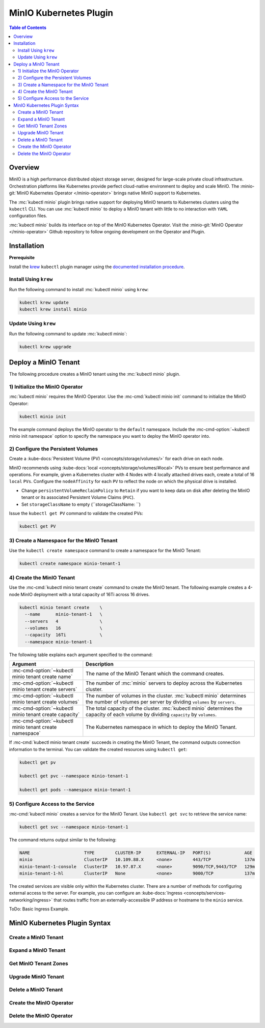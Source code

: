 .. _minio-kubernetes:

=======================
MinIO Kubernetes Plugin
=======================

.. default-domain:: minio

.. contents:: Table of Contents
   :local:
   :depth: 2

Overview
--------

MinIO is a high performance distributed object storage server, designed for
large-scale private cloud infrastructure. Orchestration platforms like
Kubernetes provide perfect cloud-native environment to deploy and scale MinIO.
The :minio-git:`MinIO Kubernetes Operator </minio-operator>` brings native MinIO
support to Kubernetes. 

The :mc:`kubectl minio` plugin brings native support for deploying MinIO
tenants to Kubernetes clusters using the ``kubectl`` CLI. You can use
:mc:`kubectl minio` to deploy a MinIO tenant with little to no interaction
with ``YAML`` configuration files. 

.. image:: /images/Kubernetes-Minio.svg
   :align: center
   :width: 90%
   :class: no-scaled-link
   :alt: Kubernetes Orchestration with the MinIO Operator facilitates automated deployment of MinIO clusters.

:mc:`kubectl minio` builds its interface on top of the
MinIO Kubernetes Operator. Visit the
:minio-git:`MinIO Operator </minio-operator>` Github repository to follow
ongoing development on the Operator and Plugin.

Installation
------------

**Prerequisite**

Install the `krew <https://github.com/kubernetes-sigs/krew>`__ ``kubectl`` 
plugin manager using the `documented installation procedure
<https://krew.sigs.k8s.io/docs/user-guide/setup/install/>`__. 

Install Using ``krew``
~~~~~~~~~~~~~~~~~~~~~~

Run the following command to install :mc:`kubectl minio` using ``krew``:

.. code-block:: shell
   :class: copyable

   kubectl krew update
   kubectl krew install minio

Update Using ``krew``
~~~~~~~~~~~~~~~~~~~~~

Run the following command to update :mc:`kubectl minio`:

.. code-block:: shell
   :class: copyable

   kubectl krew upgrade

Deploy a MinIO Tenant
---------------------

The following procedure creates a MinIO tenant using the
:mc:`kubectl minio` plugin.

1) Initialize the MinIO Operator
~~~~~~~~~~~~~~~~~~~~~~~~~~~~~~~~

:mc:`kubectl minio` requires the MinIO Operator. Use the
:mc-cmd:`kubectl minio init` command to initialize the MinIO Operator:

.. code-block:: shell
   :class: copyable

   kubectl minio init

The example command deploys the MinIO operator to the ``default`` namespace.
Include the :mc-cmd-option:`~kubectl minio init namespace` option to
specify the namespace you want to deploy the MinIO operator into.

2) Configure the Persistent Volumes
~~~~~~~~~~~~~~~~~~~~~~~~~~~~~~~~~~~

Create a :kube-docs:`Persistent Volume (PV) <concepts/storage/volumes/>`
for each drive on each node. 

MinIO recommends using :kube-docs:`local <concepts/storage/volumes/#local>` PVs
to ensure best performance and operations. For example, given a Kubernetes
cluster with 4 Nodes with 4 locally attached drives each, create a total of 16
``local`` ``PVs``. Configure the ``nodeAffinity`` for each ``PV`` to reflect
the node on which the physical drive is installed.

- Change ``persistentVolumeReclaimPolicy`` to ``Retain``
  if you want to keep data on disk after deleting the MinIO tenant or its
  associated Persistent Volume Claims (``PVC``). 

- Set ``storageClassName`` to empty (``storageClassName: ``)

Issue the ``kubectl get PV`` command to validate the created PVs:

.. code-block:: shell
   :class: copyable

   kubectl get PV

3) Create a Namespace for the MinIO Tenant
~~~~~~~~~~~~~~~~~~~~~~~~~~~~~~~~~~~~~~~~~~

Use the ``kubectl create namespace`` command to create a namespace for
the MinIO Tenant:

.. code-block:: shell
   :class: copyable

   kubectl create namespace minio-tenant-1

4) Create the MinIO Tenant
~~~~~~~~~~~~~~~~~~~~~~~~~~

Use the :mc-cmd:`kubectl minio tenant create` command to create the MinIO
tenant. The following example creates a 4-node MinIO deployment with a
total capacity of 16Ti across 16 drives.

.. code-block:: shell
   :class: copyable

   kubectl minio tenant create    \
     --name      minio-tenant-1   \
     --servers   4                \
     --volumes   16               \
     --capacity  16Ti             \
     --namespace minio-tenant-1

The following table explains each argument specified to the command:

.. list-table::
   :header-rows: 1
   :widths: 30 70
   :width: 100%

   * - Argument
     - Description

   * - :mc-cmd-option:`~kubectl minio tenant create name`
     - The name of the MinIO Tenant which the command creates.

   * - :mc-cmd-option:`~kubectl minio tenant create servers`
     - The number of :mc:`minio` servers to deploy across the Kubernetes 
       cluster.

   * - :mc-cmd-option:`~kubectl minio tenant create volumes`
     - The number of volumes in the cluster. :mc:`kubectl minio` determines the
       number of volumes per server by dividing ``volumes`` by ``servers``.

   * - :mc-cmd-option:`~kubectl minio tenant create capacity`
     - The total capacity of the cluster. :mc:`kubectl minio` determines the 
       capacity of each volume by dividing ``capacity`` by ``volumes``.

   * - :mc-cmd-option:`~kubectl minio tenant create namespace`
     - The Kubernetes namespace in which to deploy the MinIO Tenant.

If :mc-cmd:`kubectl minio tenant create` succeeds in creating the MinIO Tenant,
the command outputs connection information to the terminal. You can validate
the created resources using ``kubectl get``:

.. code-block:: shell
   :class: copyable

   kubectl get pv

   kubectl get pvc --namespace minio-tenant-1

   kubectl get pods --namespace minio-tenant-1

5) Configure Access to the Service
~~~~~~~~~~~~~~~~~~~~~~~~~~~~~~~~~~

:mc-cmd:`kubectl minio` creates a service for the MinIO Tenant.
Use ``kubectl get svc`` to retrieve the service name:

.. code-block:: shell
   :class: copyable

   kubectl get svc --namespace minio-tenant-1

The command returns output similar to the following:

.. code-block:: shell

   NAME                     TYPE        CLUSTER-IP      EXTERNAL-IP   PORT(S)             AGE
   minio                    ClusterIP   10.109.88.X     <none>        443/TCP             137m
   minio-tenant-1-console   ClusterIP   10.97.87.X      <none>        9090/TCP,9443/TCP   129m
   minio-tenant-1-hl        ClusterIP   None            <none>        9000/TCP            137m

The created services are visible only within the Kubernetes cluster. There
are a number of methods for configuring external access to the server. For
example, you can configure an
:kube-docs:`Ingress <concepts/services-networking/ingress>` that routes 
traffic from an externally-accessible IP address or hostname to the 
``minio`` service.

ToDo: Basic Ingress Example.


MinIO Kubernetes Plugin Syntax
------------------------------

.. mc:: kubectl minio

Create a MinIO Tenant
~~~~~~~~~~~~~~~~~~~~~

.. mc-cmd:: tenant create
   :fullpath:

   Creates a MinIO Tenant using the 
   :minio-git:`latest release <minio/minio/releases/latest>` of :mc:`minio`:

   ``minio/minio:latest``

   The command has the following syntax:

   .. code-block:: shell
      :class: copyable

      kubectl minio tenant create  \
        --names    NAME            \
        --servers  SERVERS         \
        --volumes  VOLUMES         \
        --capacity CAPACITY        \
        [OPTIONAL_FLAGS]

   The command supports the following arguments:

   .. mc-cmd:: name
      :option:

      *Required*

      The name of the MinIO tenant which the command creates. The
      name *must* be unique in the :mc-cmd:`~mc tenant create namespace`.

   .. mc-cmd:: servers
      :option:

      *Required*

      The number of :mc:`minio` servers to deploy on the Kubernetes cluster.
      
      Ensure that the specified number of 
      :mc-cmd-option:`~kubectl minio tenant create servers` does *not*
      exceed the number of nodes in the Kubernetes cluster. MinIO strongly
      recommends sizing the cluster to have one node per MinIO server.

   .. mc-cmd:: volumes
      :option:

      *Required*

      The number of volumes in the MinIO tenant. :mc:`kubectl minio`
      generates one Persistent Volume Claim (``PVC``) for each volume.
      :mc:`kubectl minio` divides the 
      :mc-cmd-option:`~kubectl minio tenant create capacity` by the number of
      volumes to determine the amount of ``resources.requests.storage`` to
      set for each ``PVC``.
      
      :mc:`kubectl minio` determines
      the number of ``PVC`` to associate to each :mc:`minio` server by dividing
      :mc-cmd-option:`~kubectl minio tenant create volumes` by 
      :mc-cmd-option:`~kubectl minio tenant create servers`.

      :mc:`kubectl minio` also configures each ``PVC`` with node-aware
      selectors, such that the :mc:`minio` server process uses a ``PVC``
      which correspond to a ``local`` Persistent Volume (``PV``) on the 
      same node running that process. This ensures that each process
      uses local disks for optimal performance.

      If the specified number of volumes exceeds the number of 
      ``PV`` available on the cluster, :mc:`kubectl minio tenant create`
      hangs and waits until the required ``PV`` exist.

   .. mc-cmd:: capacity
      :option:

      *Required*

      The total capacity of the MinIO tenant. :mc:`kubectl minio` divides
      the capacity by the number of
      :mc-cmd-option:`~kubectl minio tenant create volumes` to determine the 
      amount of ``resources.requests.storage`` to set for each
      Persistent Volume Claim (``PVC``).

      If the existing Persistent Volumes (``PV``) in the cluster cannot
      satisfy the requested storage, :mc:`kubectl minio tenant create`
      hangs and waits until the required storage exists.

   .. mc-cmd:: namespace
      :option:

      The namespace in which to create the MinIO Tenant. 

      Defaults to ``minio``.

   .. mc-cmd:: kes-config
      :option:

      The name of the Kubernetes Secret which contains the 
      MinIO Key Encryption Service (KES) configuration.

   .. mc-cmd:: output
      :option:

      Outputs the generated ``YAML`` objects to ``STDOUT`` for further
      customization. 
      
      :mc-cmd-option:`~kubectl minio tenant create output` does 
      **not** create the MinIO Tenant. Use ``kubectl apply -f <FILE>`` to
      manually create the MinIO tenant using the generated file.

Expand a MinIO Tenant
~~~~~~~~~~~~~~~~~~~~~

.. mc-cmd:: tenant expand
   :fullpath:

   Adds a new zone to an existing MinIO Tenant.

   The command creates the new zone using the 
   :minio-git:`latest release <minio/minio/releases/latest>` of :mc:`minio`:

   ``minio/minio:latest``

   Consider using :mc-cmd:`kubectl minio tenant upgrade` to upgrade the
   MinIO tenant *before* adding the new zone to ensure consistency across the
   entire tenant.

   The command has the following syntax:

   .. code-block:: shell
      :class: copyable

      kubectl minio tenant expand  \
        --names    NAME            \
        --servers  SERVERS         \
        --volumes  VOLUMES         \
        --capacity CAPACITY        \
        [OPTIONAL_FLAGS]

   The command supports the following arguments:

   .. mc-cmd:: name
      :option:

      *Required*

      The name of the MinIO Tenant which the command expands.

   .. mc-cmd:: servers
      :option:

      *Required*

      The number of :mc:`minio` servers to deploy in the new MinIO Tenant zone.
      
      Ensure that the specified number of 
      :mc-cmd-option:`~kubectl minio tenant expand servers` does *not* exceed
      the number of unused nodes in the Kubernetes cluster. MinIO strongly
      recommends sizing the cluster to have one node per MinIO server in the new
      zone.

   .. mc-cmd:: volumes
      :option:

      *Required*

      The number of volumes in the new MinIO Tenant zone. 
      :mc:`kubectl minio` generates one Persistent Volume Claim (``PVC``) for
      each volume. :mc:`kubectl minio` divides the 
      :mc-cmd-option:`~kubectl minio tenant expand capacity` by the number of
      volumes to determine the amount of ``resources.requests.storage`` to set
      for each ``PVC``.
      
      :mc:`kubectl minio` determines
      the number of ``PVC`` to associate to each :mc:`minio` server by dividing
      :mc-cmd-option:`~kubectl minio tenant expand volumes` by 
      :mc-cmd-option:`~kubectl minio tenant expand servers`.

      :mc:`kubectl minio` also configures each ``PVC`` with node-aware
      selectors, such that the :mc:`minio` server process uses a ``PVC``
      which correspond to a ``local`` Persistent Volume (``PV``) on the 
      same node running that process. This ensures that each process
      uses local disks for optimal performance.

      If the specified number of volumes exceeds the number of 
      ``PV`` available on the cluster, :mc:`kubectl minio tenant expand`
      hangs and waits until the required ``PV`` exist.

   .. mc-cmd:: capacity
      :option:

      *Required*

      The total capacity of the new MinIO Tenant zone. :mc:`kubectl minio` 
      divides the capacity by the number of
      :mc-cmd-option:`~kubectl minio tenant expand volumes` to determine the 
      amount of ``resources.requests.storage`` to set for each
      Persistent Volume Claim (``PVC``).

      If the existing Persistent Volumes (``PV``) in the cluster cannot
      satisfy the requested storage, :mc:`kubectl minio tenant expand`
      hangs and waits until the required storage exists.

   .. mc-cmd:: namespace
      :option:

      The namespace in which to create the new MinIO Tenant zone. The namespace
      *must* match that of the MinIO Tenant being extended.

      Defaults to ``minio``.

   .. mc-cmd:: output
      :option:

      Outputs the generated ``YAML`` objects to ``STDOUT`` for further
      customization. 
      
      :mc-cmd-option:`~kubectl minio tenant expand output` does **not** create
      the new MinIO Tenant zone. Use ``kubectl apply -f <FILE>`` to manually
      create the MinIO tenant using the generated file.

Get MinIO Tenant Zones
~~~~~~~~~~~~~~~~~~~~~~

.. mc-cmd:: tenant info
   :fullpath:

   Lists all existing MinIO zones in a MinIO Tenant.

   The command has the following syntax:

   .. code-block:: shell
      :class: copyable

      kubectl minio tenant info --names NAME [OPTIONAL_FLAGS]

   The command supports the following arguments:

   .. mc-cmd:: name
      :option:

      *Required*

      The name of the MinIO Tenant for which the command returns the
      existing zones.

   .. mc-cmd:: namespace
      :option:

      The namespace in which to look for the MinIO Tenant.

      Defaults to ``minio``.

Upgrade MinIO Tenant
~~~~~~~~~~~~~~~~~~~~

.. mc-cmd:: tenant upgrade
   :fullpath:

   Upgrades the :mc:`minio` server Docker image used by the MinIO Tenant.
   
   .. important::

      MinIO upgrades *all* :mc:`minio` server processes at once. This may
      result in a brief period of downtime if a majority (``n/2-1``) of 
      servers are offline at the same time.

   The command has the following syntax:

   .. code-block:: shell
      :class: copyable

      kubectl minio tenant upgrade --names NAME [OPTIONAL_FLAGS]

   The command supports the following arguments:

   .. mc-cmd:: name
      :option:

      *Required*

      The name of the MinIO Tenant which the command updates.

   .. mc-cmd:: namespace
      :option:

      The namespace in which to look for the MinIO Tenant.

      Defaults to ``minio``.

Delete a MinIO Tenant
~~~~~~~~~~~~~~~~~~~~~

.. mc-cmd:: tenant delete
   :fullpath:

   Deletes the MinIO Tenant.
   
   .. warning::

      If the underlying Persistent Volumes (``PV``) were created with
      a reclaim policy of ``recycle`` or ``delete``, deleting the MinIO
      Tenant results in complete loss of all objects stored on the tenant.

      Ensure you have performed all due diligence in confirming the safety of
      any data on the MinIO Tenant prior to deletion.

   The command has the following syntax:

   .. code-block:: shell
      :class: copyable

      kubectl minio tenant delete --names NAME [OPTIONAL_FLAGS]

   The command supports the following arguments:

   .. mc-cmd:: name
      :option:

      *Required*

      The name of the MinIO Tenant to delete.

   .. mc-cmd:: namespace
      :option:

      The namespace in which to look for the MinIO Tenant.

      Defaults to ``minio``.

Create the MinIO Operator
~~~~~~~~~~~~~~~~~~~~~~~~~

.. mc-cmd:: init
   :fullpath:

   Initializes the MinIO Operator. :mc:`kubectl minio` requires the operator for
   core functionality.

   The command has the following syntax:

   .. code-block:: shell
      :class: copyable

      kubectl minio init [FLAGS]

   The command supports the following arguments:

   .. mc-cmd:: image
      :option:

      The image to use for deploying the operator. 
      Defaults to the :minio-git:`latest release of the operator
      <minio/operator/releases/latest>`:

      ``minio/k8s-operator:latest``

   .. mc-cmd:: namespace
      :option:

      The namespace into which to deploy the operator.

      Defaults to ``minio-operator``.

   .. mc-cmd:: cluster-domain
      :option:

      The domain name to use when configuring the DNS hostname of the
      operator. Defaults to ``cluster.local``.

   .. mc-cmd:: namespace-to-watch
      :option:

      The namespace which the operator watches for MinIO tenants.

      Defaults to ``""`` or *all namespaces*.

   .. mc-cmd:: image-pull-secret
      :option:

      Secret key for use with pulling the 
      :mc-cmd-option:`~kubectl minio init image`.

      The MinIO-hosted ``minio/k8s-operator`` image is *not* password protected.
      This option is only required for non-MinIO image sources which are
      password protected.

   .. mc-cmd:: output
      :option:

      Performs a dry run and outputs the generated YAML to ``STDOUT``. Use
      this option to customize the YAML and apply it manually using
      ``kubectl apply -f <FILE>``.

Delete the MinIO Operator
~~~~~~~~~~~~~~~~~~~~~~~~~

.. mc-cmd:: delete
   :fullpath:

   Deletes the MinIO Operator along with all associated resources, 
   including all MinIO Tenant instances in the
   :mc-cmd:`watched namespace <kubectl minio init namespace-to-watch>`.

   .. warning::

      If the underlying Persistent Volumes (``PV``) were created with
      a reclaim policy of ``recycle`` or ``delete``, deleting the MinIO
      Tenant results in complete loss of all objects stored on the tenant.

      Ensure you have performed all due diligence in confirming the safety of
      any data on the MinIO Tenant prior to deletion.

   The command has the following syntax:

   .. code-block:: shell
      :class: copyable

      kubectl minio delete [FLAGS]

   The command accepts the following arguments:

   .. mc-cmd:: namespace
      :option:

      The namespace of the MinIO operator to delete.

      Defaults to ``minio-operator``.